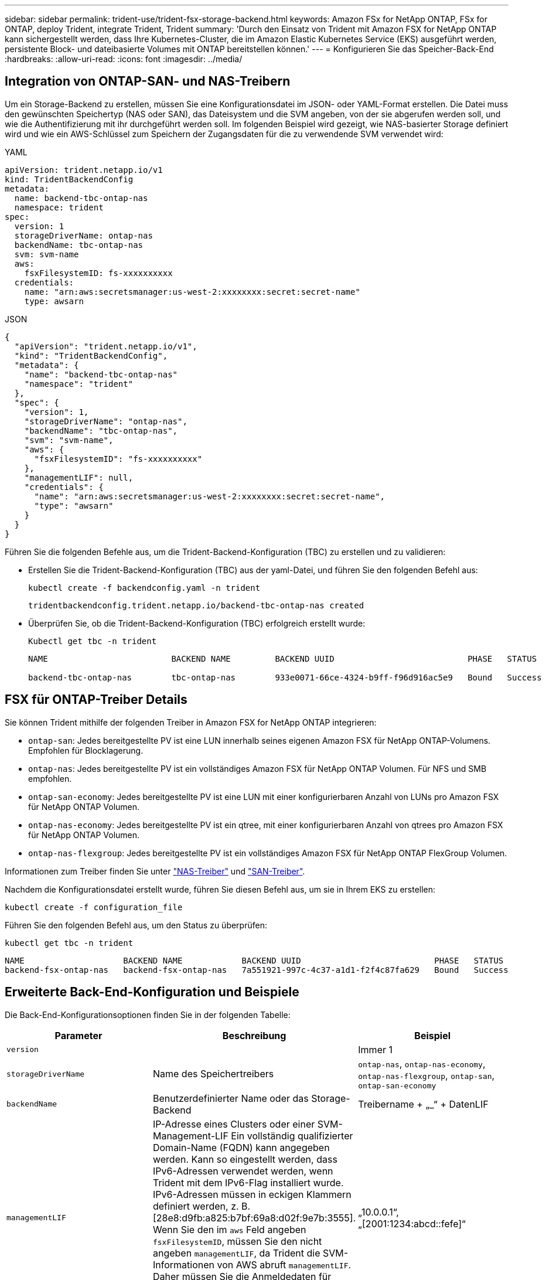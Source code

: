 ---
sidebar: sidebar 
permalink: trident-use/trident-fsx-storage-backend.html 
keywords: Amazon FSx for NetApp ONTAP, FSx for ONTAP, deploy Trident, integrate Trident, Trident 
summary: 'Durch den Einsatz von Trident mit Amazon FSX for NetApp ONTAP kann sichergestellt werden, dass Ihre Kubernetes-Cluster, die im Amazon Elastic Kubernetes Service (EKS) ausgeführt werden, persistente Block- und dateibasierte Volumes mit ONTAP bereitstellen können.' 
---
= Konfigurieren Sie das Speicher-Back-End
:hardbreaks:
:allow-uri-read: 
:icons: font
:imagesdir: ../media/




== Integration von ONTAP-SAN- und NAS-Treibern

Um ein Storage-Backend zu erstellen, müssen Sie eine Konfigurationsdatei im JSON- oder YAML-Format erstellen. Die Datei muss den gewünschten Speichertyp (NAS oder SAN), das Dateisystem und die SVM angeben, von der sie abgerufen werden soll, und wie die Authentifizierung mit ihr durchgeführt werden soll. Im folgenden Beispiel wird gezeigt, wie NAS-basierter Storage definiert wird und wie ein AWS-Schlüssel zum Speichern der Zugangsdaten für die zu verwendende SVM verwendet wird:

[role="tabbed-block"]
====
.YAML
--
[listing]
----
apiVersion: trident.netapp.io/v1
kind: TridentBackendConfig
metadata:
  name: backend-tbc-ontap-nas
  namespace: trident
spec:
  version: 1
  storageDriverName: ontap-nas
  backendName: tbc-ontap-nas
  svm: svm-name
  aws:
    fsxFilesystemID: fs-xxxxxxxxxx
  credentials:
    name: "arn:aws:secretsmanager:us-west-2:xxxxxxxx:secret:secret-name"
    type: awsarn
----
--
.JSON
--
[listing]
----
{
  "apiVersion": "trident.netapp.io/v1",
  "kind": "TridentBackendConfig",
  "metadata": {
    "name": "backend-tbc-ontap-nas"
    "namespace": "trident"
  },
  "spec": {
    "version": 1,
    "storageDriverName": "ontap-nas",
    "backendName": "tbc-ontap-nas",
    "svm": "svm-name",
    "aws": {
      "fsxFilesystemID": "fs-xxxxxxxxxx"
    },
    "managementLIF": null,
    "credentials": {
      "name": "arn:aws:secretsmanager:us-west-2:xxxxxxxx:secret:secret-name",
      "type": "awsarn"
    }
  }
}

----
--
====
Führen Sie die folgenden Befehle aus, um die Trident-Backend-Konfiguration (TBC) zu erstellen und zu validieren:

* Erstellen Sie die Trident-Backend-Konfiguration (TBC) aus der yaml-Datei, und führen Sie den folgenden Befehl aus:
+
[listing]
----
kubectl create -f backendconfig.yaml -n trident
----
+
[listing]
----
tridentbackendconfig.trident.netapp.io/backend-tbc-ontap-nas created
----
* Überprüfen Sie, ob die Trident-Backend-Konfiguration (TBC) erfolgreich erstellt wurde:
+
[listing]
----
Kubectl get tbc -n trident
----
+
[listing]
----
NAME                         BACKEND NAME         BACKEND UUID                           PHASE   STATUS

backend-tbc-ontap-nas        tbc-ontap-nas        933e0071-66ce-4324-b9ff-f96d916ac5e9   Bound   Success
----




== FSX für ONTAP-Treiber Details

Sie können Trident mithilfe der folgenden Treiber in Amazon FSX for NetApp ONTAP integrieren:

* `ontap-san`: Jedes bereitgestellte PV ist eine LUN innerhalb seines eigenen Amazon FSX für NetApp ONTAP-Volumens. Empfohlen für Blocklagerung.
* `ontap-nas`: Jedes bereitgestellte PV ist ein vollständiges Amazon FSX für NetApp ONTAP Volumen. Für NFS und SMB empfohlen.
* `ontap-san-economy`: Jedes bereitgestellte PV ist eine LUN mit einer konfigurierbaren Anzahl von LUNs pro Amazon FSX für NetApp ONTAP Volumen.
* `ontap-nas-economy`: Jedes bereitgestellte PV ist ein qtree, mit einer konfigurierbaren Anzahl von qtrees pro Amazon FSX für NetApp ONTAP Volumen.
* `ontap-nas-flexgroup`: Jedes bereitgestellte PV ist ein vollständiges Amazon FSX für NetApp ONTAP FlexGroup Volumen.


Informationen zum Treiber finden Sie unter link:../trident-use/ontap-nas.html["NAS-Treiber"] und link:../trident-use/ontap-san.html["SAN-Treiber"].

Nachdem die Konfigurationsdatei erstellt wurde, führen Sie diesen Befehl aus, um sie in Ihrem EKS zu erstellen:

[listing]
----
kubectl create -f configuration_file
----
Führen Sie den folgenden Befehl aus, um den Status zu überprüfen:

[listing]
----
kubectl get tbc -n trident
----
[listing]
----
NAME                    BACKEND NAME            BACKEND UUID                           PHASE   STATUS
backend-fsx-ontap-nas   backend-fsx-ontap-nas   7a551921-997c-4c37-a1d1-f2f4c87fa629   Bound   Success
----


== Erweiterte Back-End-Konfiguration und Beispiele

Die Back-End-Konfigurationsoptionen finden Sie in der folgenden Tabelle:

[cols="3"]
|===
| Parameter | Beschreibung | Beispiel 


| `version` |  | Immer 1 


| `storageDriverName` | Name des Speichertreibers | `ontap-nas`, `ontap-nas-economy`, `ontap-nas-flexgroup`, `ontap-san`, `ontap-san-economy` 


| `backendName` | Benutzerdefinierter Name oder das Storage-Backend | Treibername + „_“ + DatenLIF 


| `managementLIF` | IP-Adresse eines Clusters oder einer SVM-Management-LIF Ein vollständig qualifizierter Domain-Name (FQDN) kann angegeben werden. Kann so eingestellt werden, dass IPv6-Adressen verwendet werden, wenn Trident mit dem IPv6-Flag installiert wurde. IPv6-Adressen müssen in eckigen Klammern definiert werden, z. B. [28e8:d9fb:a825:b7bf:69a8:d02f:9e7b:3555]. Wenn Sie den im `aws` Feld angeben `fsxFilesystemID`, müssen Sie den nicht angeben `managementLIF`, da Trident die SVM-Informationen von AWS abruft `managementLIF`. Daher müssen Sie die Anmeldedaten für einen Benutzer unter der SVM (z. B. vsadmin) angeben, und der Benutzer muss über die Rolle verfügen `vsadmin` . | „10.0.0.1“, „[2001:1234:abcd::fefe]“ 


| `dataLIF` | IP-Adresse des LIF-Protokolls. *ONTAP NAS drivers*: Wir empfehlen die Angabe von dataLIF. Falls nicht bereitgestellt, ruft Trident die Daten-LIFs von der SVM ab. Sie können einen vollständig qualifizierten Domänennamen (FQDN) angeben, der für die NFS-Mount-Vorgänge verwendet werden soll. Damit können Sie ein Round-Robin-DNS zum Load-Balancing über mehrere Daten-LIFs erstellen. Kann nach der Anfangseinstellung geändert werden. Siehe . *ONTAP-SAN-Treiber*: Geben Sie nicht für iSCSI an. Trident verwendet die selektive LUN-Zuordnung von ONTAP, um die iSCI LIFs zu ermitteln, die für die Einrichtung einer Multi-Path-Sitzung erforderlich sind. Eine Warnung wird erzeugt, wenn dataLIF explizit definiert ist. Kann so eingestellt werden, dass IPv6-Adressen verwendet werden, wenn Trident mit dem IPv6-Flag installiert wurde. IPv6-Adressen müssen in eckigen Klammern definiert werden, z. B. [28e8:d9fb:a825:b7bf:69a8:d02f:9e7b:3555]. |  


| `autoExportPolicy` | Aktivieren Sie die automatische Erstellung von Exportrichtlinien und aktualisieren Sie [Boolean]. Mithilfe der `autoExportPolicy` Optionen und `autoExportCIDRs` kann Trident Exportrichtlinien automatisch managen. | `false` 


| `autoExportCIDRs` | Liste der CIDRs, nach denen die Node-IPs von Kubernetes gegen gefiltert werden sollen, wenn `autoExportPolicy` aktiviert ist. Mithilfe der `autoExportPolicy` Optionen und `autoExportCIDRs` kann Trident Exportrichtlinien automatisch managen. | „[„0.0.0.0/0“, „:/0“]“ 


| `labels` | Satz willkürlicher JSON-formatierter Etiketten für Volumes | „“ 


| `clientCertificate` | Base64-codierter Wert des Clientzertifikats. Wird für zertifikatbasierte Authentifizierung verwendet | „“ 


| `clientPrivateKey` | Base64-kodierte Wert des privaten Client-Schlüssels. Wird für zertifikatbasierte Authentifizierung verwendet | „“ 


| `trustedCACertificate` | Base64-kodierte Wert des vertrauenswürdigen CA-Zertifikats. Optional Wird für die zertifikatbasierte Authentifizierung verwendet. | „“ 


| `username` | Benutzername zum Herstellen einer Verbindung zum Cluster oder zur SVM. Wird für die Anmeldeinformationsbasierte Authentifizierung verwendet. Beispiel: Vsadmin. |  


| `password` | Passwort für die Verbindung mit dem Cluster oder der SVM Wird für die Anmeldeinformationsbasierte Authentifizierung verwendet. |  


| `svm` | Zu verwendende Storage Virtual Machine | Abgeleitet, wenn eine SVM Management LIF angegeben ist. 


| `storagePrefix` | Das Präfix wird beim Bereitstellen neuer Volumes in der SVM verwendet. Kann nach der Erstellung nicht geändert werden. Um diesen Parameter zu aktualisieren, müssen Sie ein neues Backend erstellen. | `trident` 


| `limitAggregateUsage` | *Nicht für Amazon FSX für NetApp ONTAP angeben.* Die angegebenen `fsxadmin` und `vsadmin` enthalten nicht die erforderlichen Berechtigungen, um die aggregierte Nutzung abzurufen und sie mit Trident zu begrenzen. | Verwenden Sie ihn nicht. 


| `limitVolumeSize` | Bereitstellung fehlgeschlagen, wenn die angeforderte Volume-Größe über diesem Wert liegt. Beschränkt darüber hinaus die maximale Größe der Volumes, die es über qtrees und LUNs verwaltet, und `qtreesPerFlexvol` ermöglicht die Anpassung der maximalen Anzahl von qtrees pro FlexVol. | „“ (nicht standardmäßig durchgesetzt) 


| `lunsPerFlexvol` | Die maximale Anzahl an LUNs pro FlexVol muss im Bereich [50, 200] liegen. Nur SAN | „`100`“ 


| `debugTraceFlags` | Fehler-Flags bei der Fehlerbehebung beheben. Beispiel, {„API“:false, „method“:true} nicht verwenden `debugTraceFlags`, es sei denn, Sie beheben die Fehlerbehebung und erfordern einen detaillierten Log Dump. | Null 


| `nfsMountOptions` | Kommagetrennte Liste von NFS-Mount-Optionen. Die Mount-Optionen für persistente Kubernetes-Volumes werden normalerweise in Storage-Klassen angegeben. Wenn jedoch keine Mount-Optionen in einer Storage-Klasse angegeben sind, verwendet Trident die Mount-Optionen, die in der Konfigurationsdatei des Storage-Backends angegeben sind. Wenn in der Storage-Klasse oder in der Konfigurationsdatei keine Mount-Optionen angegeben sind, legt Trident keine Mount-Optionen auf einem zugeordneten persistenten Volume fest. | „“ 


| `nasType` | Konfiguration der Erstellung von NFS- oder SMB-Volumes Optionen sind `nfs`, , `smb` oder Null. *Muss für SMB-Volumes auf gesetzt `smb` werden.* Einstellung auf null setzt standardmäßig auf NFS-Volumes. | `nfs` 


| `qtreesPerFlexvol` | Maximale Ques pro FlexVol, muss im Bereich [50, 300] liegen | `"200"` 


| `smbShare` | Sie können eine der folgenden Optionen angeben: Den Namen einer SMB-Freigabe, die mit der Microsoft Verwaltungskonsole oder der ONTAP-CLI erstellt wurde, oder einen Namen, mit dem Trident die SMB-Freigabe erstellen kann. Dieser Parameter ist für Amazon FSX for ONTAP Back-Ends erforderlich. | `smb-share` 


| `useREST` | Boolescher Parameter zur Verwendung von ONTAP REST-APIs. *Tech Preview* 
`useREST` wird als **Tech Preview** bereitgestellt, die für Testumgebungen und nicht für Produktions-Workloads empfohlen wird. Wenn auf festgelegt `true`, verwendet Trident ONTAP REST APIs, um mit dem Backend zu kommunizieren. Diese Funktion erfordert ONTAP 9.11.1 und höher. Darüber hinaus muss die verwendete ONTAP-Anmelderolle Zugriff auf die Anwendung haben `ontap` . Dies wird durch die vordefinierten `vsadmin` Rollen und `cluster-admin` erreicht. | `false` 


| `aws` | Sie können Folgendes in der Konfigurationsdatei für AWS FSX für ONTAP angeben: - `fsxFilesystemID`: Geben Sie die ID des AWS FSX Dateisystems an. - `apiRegion`: Name der AWS API-Region. - `apikey`: AWS API-Schlüssel. - `secretKey`: AWS Geheimschlüssel. | ``
`` 
`""`
`""`
`""` 


| `credentials` | Geben Sie die FSX SVM-Anmeldeinformationen an, die in AWS Secret Manager zu speichern sind. - `name`: Amazon Resource Name (ARN) des Geheimnisses, das die Zugangsdaten von SVM enthält. - `type`: Gesetzt auf `awsarn`. Weitere Informationen finden Sie unter link:https://docs.aws.amazon.com/secretsmanager/latest/userguide/create_secret.html["Erstellen Sie einen AWS Secrets Manager-Schlüssel"^] . |  
|===


== Back-End-Konfigurationsoptionen für die Bereitstellung von Volumes

Mit diesen Optionen können Sie die Standardbereitstellung im Abschnitt der Konfiguration steuern `defaults`. Ein Beispiel finden Sie unten in den Konfigurationsbeispielen.

[cols="3"]
|===
| Parameter | Beschreibung | Standard 


| `spaceAllocation` | Speicherplatzzuweisung für LUNs | `true` 


| `spaceReserve` | Space Reservation Mode; „none“ (Thin) oder „Volume“ (Thick) | `none` 


| `snapshotPolicy` | Die Snapshot-Richtlinie zu verwenden | `none` 


| `qosPolicy` | QoS-Richtliniengruppe zur Zuweisung für erstellte Volumes Wählen Sie eine der qosPolicy oder adaptiveQosPolicy pro Storage-Pool oder Backend. Für die Verwendung von QoS-Richtliniengruppen mit Trident ist ONTAP 9 8 oder höher erforderlich. Sie sollten eine nicht gemeinsam genutzte QoS-Richtliniengruppe verwenden und sicherstellen, dass die Richtliniengruppe auf jede Komponente einzeln angewendet wird. Eine Shared-QoS-Richtliniengruppe erzwingt die Obergrenze für den Gesamtdurchsatz aller Workloads. | „“ 


| `adaptiveQosPolicy` | Adaptive QoS-Richtliniengruppe mit Zuordnung für erstellte Volumes Wählen Sie eine der qosPolicy oder adaptiveQosPolicy pro Storage-Pool oder Backend. Nicht unterstützt durch ontap-nas-Ökonomie | „“ 


| `snapshotReserve` | Prozentsatz des für Snapshots reservierten Volumens „0“ | Wenn `snapshotPolicy` ist `none`, `else` „“ 


| `splitOnClone` | Teilen Sie einen Klon bei der Erstellung von seinem übergeordneten Objekt auf | `false` 


| `encryption` | Aktivieren Sie NetApp Volume Encryption (NVE) auf dem neuen Volume, Standardeinstellung ist `false`. NVE muss im Cluster lizenziert und aktiviert sein, damit diese Option verwendet werden kann. Wenn auf dem Backend NAE aktiviert ist, wird jedes in Trident bereitgestellte Volume NAE aktiviert. Weitere Informationen finden Sie unter link:../trident-reco/security-reco.html["Funktionsweise von Trident mit NVE und NAE"]. | `false` 


| `luksEncryption` | Aktivieren Sie die LUKS-Verschlüsselung. Siehe link:../trident-reco/security-reco.html#Use-Linux-Unified-Key-Setup-(LUKS)["Linux Unified Key Setup (LUKS) verwenden"]. Nur SAN | „“ 


| `tieringPolicy` | Tiering-Richtlinie für die Nutzung	`none` | `snapshot-only` Für Konfiguration vor ONTAP 9 5 SVM-DR 


| `unixPermissions` | Modus für neue Volumes. *Leere leer für SMB Volumen.* | „“ 


| `securityStyle` | Sicherheitstyp für neue Volumes. NFS-Unterstützung `mixed` und `unix` -Sicherheitsstile. SMB-Unterstützung `mixed` und `ntfs` Sicherheitsstile. | NFS-Standard ist `unix`. SMB-Standard ist `ntfs`. 
|===


== Vorbereitung zur Bereitstellung von SMB Volumes

Sie können SMB-Volumes mit dem Treiber bereitstellen `ontap-nas`. Führen Sie die folgenden Schritte aus, bevor Sie <<Integration von ONTAP-SAN- und NAS-Treibern>>die Schritte ausführen.

.Bevor Sie beginnen
Bevor Sie SMB-Volumes mit dem Treiber bereitstellen können `ontap-nas`, müssen Sie Folgendes haben:

* Kubernetes-Cluster mit einem Linux-Controller-Knoten und mindestens einem Windows-Worker-Node, auf dem Windows Server 2019 ausgeführt wird. Trident unterstützt nur SMB Volumes, die in Pods gemountet sind, die nur auf Windows Nodes ausgeführt werden.
* Mindestens ein Trident-Schlüssel, der Ihre Active Directory-Anmeldeinformationen enthält. So generieren Sie ein Geheimnis `smbcreds`:
+
[listing]
----
kubectl create secret generic smbcreds --from-literal username=user --from-literal password='password'
----
* Ein CSI-Proxy, der als Windows-Dienst konfiguriert ist. Informationen zum Konfigurieren `csi-proxy` von finden Sie unter link:https://github.com/kubernetes-csi/csi-proxy["GitHub: CSI-Proxy"^] oder link:https://github.com/Azure/aks-engine/blob/master/docs/topics/csi-proxy-windows.md["GitHub: CSI Proxy für Windows"^] für Kubernetes-Nodes, die unter Windows ausgeführt werden.


.Schritte
. Erstellen von SMB-Freigaben Sie können die SMB-Administratorfreigaben auf zwei Arten erstellen, entweder mit dem link:https://learn.microsoft.com/en-us/troubleshoot/windows-server/system-management-components/what-is-microsoft-management-console["Microsoft Management Console"^]Snap-in für freigegebene Ordner oder mit der ONTAP-CLI. So erstellen Sie SMB-Freigaben mithilfe der ONTAP-CLI:
+
.. Erstellen Sie bei Bedarf die Verzeichnispfadstruktur für die Freigabe.
+
Der `vserver cifs share create` Befehl überprüft den in der Option -path angegebenen Pfad während der Erstellung von Freigaben. Wenn der angegebene Pfad nicht vorhanden ist, schlägt der Befehl fehl.

.. Erstellen einer mit der angegebenen SVM verknüpften SMB-Freigabe:
+
[listing]
----
vserver cifs share create -vserver vserver_name -share-name share_name -path path [-share-properties share_properties,...] [other_attributes] [-comment text]
----
.. Vergewissern Sie sich, dass die Freigabe erstellt wurde:
+
[listing]
----
vserver cifs share show -share-name share_name
----
+

NOTE: Weitere Informationen finden Sie unterlink:https://docs.netapp.com/us-en/ontap/smb-config/create-share-task.html["Erstellen Sie eine SMB-Freigabe"^].



. Beim Erstellen des Backend müssen Sie Folgendes konfigurieren, um SMB-Volumes festzulegen. Für alle FSX für ONTAP Backend-Konfigurationsoptionen, siehe link:trident-fsx-examples.html["FSX für ONTAP Konfigurationsoptionen und Beispiele"].
+
[cols="3"]
|===
| Parameter | Beschreibung | Beispiel 


| `smbShare` | Sie können eine der folgenden Optionen angeben: Den Namen einer SMB-Freigabe, die mit der Microsoft Verwaltungskonsole oder der ONTAP-CLI erstellt wurde, oder einen Namen, mit dem Trident die SMB-Freigabe erstellen kann. Dieser Parameter ist für Amazon FSX for ONTAP Back-Ends erforderlich. | `smb-share` 


| `nasType` | *Muss auf.* gesetzt werden `smb` Wenn Null, wird standardmäßig auf `nfs`. | `smb` 


| `securityStyle` | Sicherheitstyp für neue Volumes. *Muss für SMB Volumes auf oder `mixed` gesetzt werden `ntfs`.* | `ntfs` Oder `mixed` für SMB Volumes 


| `unixPermissions` | Modus für neue Volumes. *Muss für SMB Volumes leer gelassen werden.* | „“ 
|===

